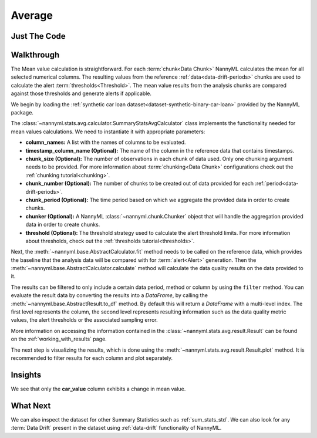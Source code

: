 .. _sum_stats_avg:

=======
Average
=======


Just The Code
-------------

.. nbimport::
    :path: ./example_notebooks/Tutorial - Stats - Avg.ipynb
    :cells: 1 3 4 6

Walkthrough
-----------

The Mean value calculation is straightforward.
For each :term:`chunk<Data Chunk>` NannyML calculates the mean for all selected numerical columns.
The resulting
values from the reference :ref:`data<data-drift-periods>` chunks are used to calculate the
alert :term:`thresholds<Threshold>`. The mean value results from the analysis chunks are
compared against those thresholds and generate alerts if applicable.

We begin by loading the :ref:`synthetic car loan dataset<dataset-synthetic-binary-car-loan>` provided by the NannyML package.

.. nbimport::
    :path: ./example_notebooks/Tutorial - Stats - Avg.ipynb
    :cells: 1

.. nbtable::
    :path: ./example_notebooks/Tutorial - Stats - Avg.ipynb
    :cell: 2

The :class:`~nannyml.stats.avg.calculator.SummaryStatsAvgCalculator` class implements
the functionality needed for mean values calculations.
We need to instantiate it with appropriate parameters:

- **column_names:** A list with the names of columns to be evaluated.
- **timestamp_column_name (Optional):** The name of the column in the reference data that
  contains timestamps.
- **chunk_size (Optional):** The number of observations in each chunk of data
  used. Only one chunking argument needs to be provided. For more information about
  :term:`chunking<Data Chunk>` configurations check out the :ref:`chunking tutorial<chunking>`.
- **chunk_number (Optional):** The number of chunks to be created out of data provided for each
  :ref:`period<data-drift-periods>`.
- **chunk_period (Optional):** The time period based on which we aggregate the provided data in
  order to create chunks.
- **chunker (Optional):** A NannyML :class:`~nannyml.chunk.Chunker` object that will handle the aggregation
  provided data in order to create chunks.
- **threshold (Optional):** The threshold strategy used to calculate the alert threshold limits.
  For more information about thresholds, check out the :ref:`thresholds tutorial<thresholds>`.

.. nbimport::
    :path: ./example_notebooks/Tutorial - Stats - Avg.ipynb
    :cells: 3

Next, the :meth:`~nannyml.base.AbstractCalculator.fit` method needs
to be called on the reference data, which provides the baseline that the analysis data will be
compared with for :term:`alert<Alert>` generation. Then the
:meth:`~nannyml.base.AbstractCalculator.calculate` method will
calculate the data quality results on the data provided to it.

The results can be filtered to only include a certain data period, method or column by using the ``filter`` method.
You can evaluate the result data by converting the results into a `DataFrame`,
by calling the :meth:`~nannyml.base.AbstractResult.to_df` method.
By default this will return a `DataFrame` with a multi-level index. The first level represents the column, the second level
represents resulting information such as the data quality metric values, the alert thresholds or the associated sampling error.

.. nbimport::
    :path: ./example_notebooks/Tutorial - Stats - Avg.ipynb
    :cells: 4

.. nbtable::
    :path: ./example_notebooks/Tutorial - Stats - Avg.ipynb
    :cell: 5

More information on accessing the information contained in the
:class:`~nannyml.stats.avg.result.Result`
can be found on the :ref:`working_with_results` page.

The next step is visualizing the results, which is done using the
:meth:`~nannyml.stats.avg.result.Result.plot` method.
It is recommended to filter results for each column and plot separately.

.. nbimport::
    :path: ./example_notebooks/Tutorial - Stats - Avg.ipynb
    :cells: 6

.. image:: /_static/tutorials/stats/avg-car_value.svg
.. image:: /_static/tutorials/stats/avg-debt_to_income_ratio.svg
.. image:: /_static/tutorials/stats/avg-driver_tenure.svg

Insights
--------
We see that only the **car_value** column exhibits a change in mean value.


What Next
---------

We can also inspect the dataset for other Summary Statistics such as :ref:`sum_stats_std`.
We can also look for any :term:`Data Drift` present in the dataset using :ref:`data-drift` functionality of
NannyML.
